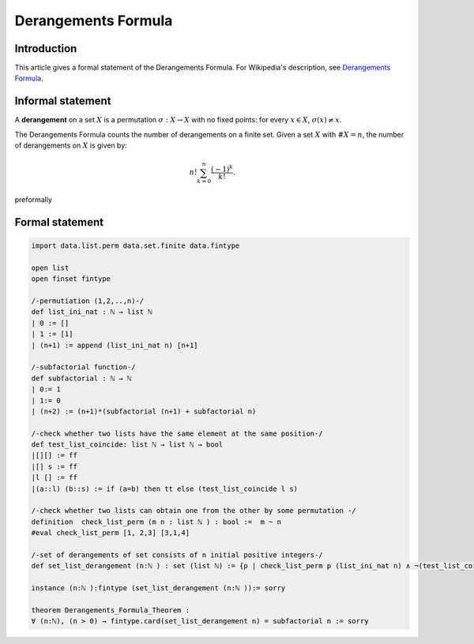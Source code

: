 Derangements Formula
=======================

Introduction
------------

This article gives a formal statement of the Derangements Formula.
For Wikipedia's description, see `Derangements Formula <https://en.wikipedia.org/wiki/Derangement>`_.


Informal statement
------------------
A **derangement** on a set :math:`X` is a permutation :math:`\sigma : X \to X` with no fixed points: for every :math:`x \in X`, :math:`\sigma(x) \neq x`.

The Derangements Formula counts the number of derangements on a finite set. Given a set :math:`X` with :math:`\#X = n`, the number of derangements on :math:`X` is given by:

.. math::

       n! \sum_{k = 0}^n \dfrac{(-1)^k}{k!}.

preformally

.. code-block:: text
   Notations: 
   n: ℕ, 
   l, s : list ℕ
   list_ini_nat (n): [1,2,...,n] 
   subfactorial (n) :  subfactorial function
   test_list_coincide l s : check whether two lists l and s have the same element at the same position. 
   check_list_perm l s: check whether l and s are permutations
   of each other.
   set_list_derangement (n): the set of derangements of n initial positive integers 
   Theorem: for all n: ℕ (n>0), cardinality of set_list_derangement (n)= subfactorial (n).  

Formal statement
----------------

.. code-block:: lean

    import data.list.perm data.set.finite data.fintype 

    open list
    open finset fintype 
    
    /-permutiation (1,2,..,n)-/
    def list_ini_nat : ℕ → list ℕ
    | 0 := []
    | 1 := [1]
    | (n+1) := append (list_ini_nat n) [n+1]

    /-subfactorial function-/
    def subfactorial : ℕ → ℕ 
    | 0:= 1
    | 1:= 0
    | (n+2) := (n+1)*(subfactorial (n+1) + subfactorial n)

    /-check whether two lists have the same element at the same position-/
    def test_list_coincide: list ℕ → list ℕ → bool 
    |[][] := ff 
    |[] s := ff 
    |l [] := ff 
    |(a::l) (b::s) := if (a=b) then tt else (test_list_coincide l s) 

    /-check whether two lists can obtain one from the other by some permutation -/
    definition  check_list_perm (m n : list ℕ ) : bool :=  m ~ n
    #eval check_list_perm [1, 2,3] [3,1,4]

    /-set of derangements of set consists of n initial positive integers-/
    def set_list_derangement (n:ℕ ) : set (list ℕ) := {p | check_list_perm p (list_ini_nat n) ∧ ¬(test_list_coincide p (list_ini_nat n))}

    instance (n:ℕ ):fintype (set_list_derangement (n:ℕ )):= sorry 

    theorem Derangements_Formula_Theorem :
    ∀ (n:ℕ), (n > 0) → fintype.card(set_list_derangement n) = subfactorial n := sorry 

